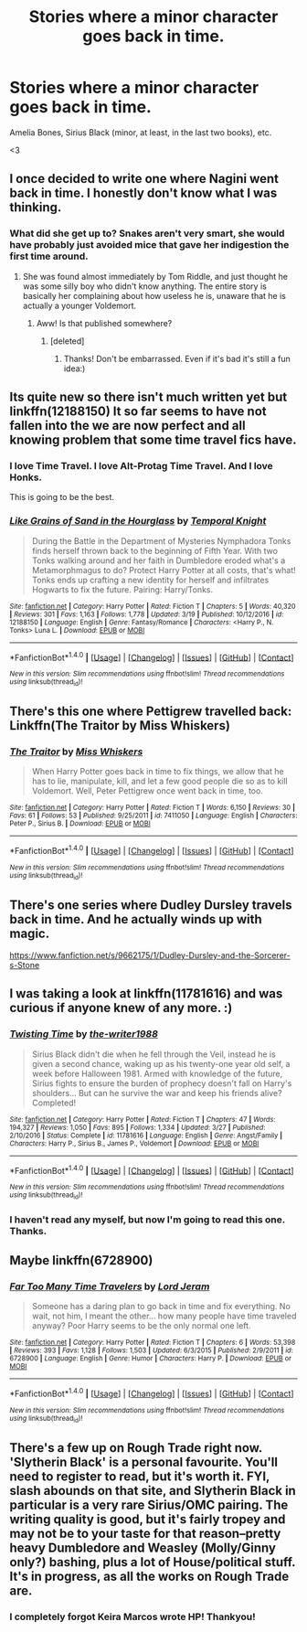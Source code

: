 #+TITLE: Stories where a minor character goes back in time.

* Stories where a minor character goes back in time.
:PROPERTIES:
:Author: FerusGrim
:Score: 7
:DateUnix: 1490970219.0
:DateShort: 2017-Mar-31
:FlairText: Request
:END:
Amelia Bones, Sirius Black (minor, at least, in the last two books), etc.

<3


** I once decided to write one where Nagini went back in time. I honestly don't know what I was thinking.
:PROPERTIES:
:Author: viktuuri_on_ice
:Score: 6
:DateUnix: 1490984056.0
:DateShort: 2017-Mar-31
:END:

*** What did she get up to? Snakes aren't very smart, she would have probably just avoided mice that gave her indigestion the first time around.
:PROPERTIES:
:Author: myrninerest
:Score: 1
:DateUnix: 1491029894.0
:DateShort: 2017-Apr-01
:END:

**** She was found almost immediately by Tom Riddle, and just thought he was some silly boy who didn't know anything. The entire story is basically her complaining about how useless he is, unaware that he is actually a younger Voldemort.
:PROPERTIES:
:Author: viktuuri_on_ice
:Score: 3
:DateUnix: 1491031288.0
:DateShort: 2017-Apr-01
:END:

***** Aww! Is that published somewhere?
:PROPERTIES:
:Author: myrninerest
:Score: 1
:DateUnix: 1491031503.0
:DateShort: 2017-Apr-01
:END:

****** [deleted]
:PROPERTIES:
:Score: 2
:DateUnix: 1491032008.0
:DateShort: 2017-Apr-01
:END:

******* Thanks! Don't be embarrassed. Even if it's bad it's still a fun idea:)
:PROPERTIES:
:Author: myrninerest
:Score: 1
:DateUnix: 1491032345.0
:DateShort: 2017-Apr-01
:END:


** Its quite new so there isn't much written yet but linkffn(12188150) It so far seems to have not fallen into the we are now perfect and all knowing problem that some time travel fics have.
:PROPERTIES:
:Author: herO_wraith
:Score: 5
:DateUnix: 1490984969.0
:DateShort: 2017-Mar-31
:END:

*** I love Time Travel. I love Alt-Protag Time Travel. And I love Honks.

This is going to be the best.
:PROPERTIES:
:Author: FerusGrim
:Score: 3
:DateUnix: 1490985680.0
:DateShort: 2017-Mar-31
:END:


*** [[http://www.fanfiction.net/s/12188150/1/][*/Like Grains of Sand in the Hourglass/*]] by [[https://www.fanfiction.net/u/1057022/Temporal-Knight][/Temporal Knight/]]

#+begin_quote
  During the Battle in the Department of Mysteries Nymphadora Tonks finds herself thrown back to the beginning of Fifth Year. With two Tonks walking around and her faith in Dumbledore eroded what's a Metamorphmagus to do? Protect Harry Potter at all costs, that's what! Tonks ends up crafting a new identity for herself and infiltrates Hogwarts to fix the future. Pairing: Harry/Tonks.
#+end_quote

^{/Site/: [[http://www.fanfiction.net/][fanfiction.net]] *|* /Category/: Harry Potter *|* /Rated/: Fiction T *|* /Chapters/: 5 *|* /Words/: 40,320 *|* /Reviews/: 301 *|* /Favs/: 1,163 *|* /Follows/: 1,778 *|* /Updated/: 3/19 *|* /Published/: 10/12/2016 *|* /id/: 12188150 *|* /Language/: English *|* /Genre/: Fantasy/Romance *|* /Characters/: <Harry P., N. Tonks> Luna L. *|* /Download/: [[http://www.ff2ebook.com/old/ffn-bot/index.php?id=12188150&source=ff&filetype=epub][EPUB]] or [[http://www.ff2ebook.com/old/ffn-bot/index.php?id=12188150&source=ff&filetype=mobi][MOBI]]}

--------------

*FanfictionBot*^{1.4.0} *|* [[[https://github.com/tusing/reddit-ffn-bot/wiki/Usage][Usage]]] | [[[https://github.com/tusing/reddit-ffn-bot/wiki/Changelog][Changelog]]] | [[[https://github.com/tusing/reddit-ffn-bot/issues/][Issues]]] | [[[https://github.com/tusing/reddit-ffn-bot/][GitHub]]] | [[[https://www.reddit.com/message/compose?to=tusing][Contact]]]

^{/New in this version: Slim recommendations using/ ffnbot!slim! /Thread recommendations using/ linksub(thread_id)!}
:PROPERTIES:
:Author: FanfictionBot
:Score: 1
:DateUnix: 1490985000.0
:DateShort: 2017-Mar-31
:END:


** There's this one where Pettigrew travelled back: Linkffn(The Traitor by Miss Whiskers)
:PROPERTIES:
:Author: RandomNameTakenToo
:Score: 2
:DateUnix: 1490990633.0
:DateShort: 2017-Apr-01
:END:

*** [[http://www.fanfiction.net/s/7411050/1/][*/The Traitor/*]] by [[https://www.fanfiction.net/u/910880/Miss-Whiskers][/Miss Whiskers/]]

#+begin_quote
  When Harry Potter goes back in time to fix things, we allow that he has to lie, manipulate, kill, and let a few good people die so as to kill Voldemort. Well, Peter Pettigrew once went back in time, too.
#+end_quote

^{/Site/: [[http://www.fanfiction.net/][fanfiction.net]] *|* /Category/: Harry Potter *|* /Rated/: Fiction T *|* /Words/: 6,150 *|* /Reviews/: 30 *|* /Favs/: 61 *|* /Follows/: 53 *|* /Published/: 9/25/2011 *|* /id/: 7411050 *|* /Language/: English *|* /Characters/: Peter P., Sirius B. *|* /Download/: [[http://www.ff2ebook.com/old/ffn-bot/index.php?id=7411050&source=ff&filetype=epub][EPUB]] or [[http://www.ff2ebook.com/old/ffn-bot/index.php?id=7411050&source=ff&filetype=mobi][MOBI]]}

--------------

*FanfictionBot*^{1.4.0} *|* [[[https://github.com/tusing/reddit-ffn-bot/wiki/Usage][Usage]]] | [[[https://github.com/tusing/reddit-ffn-bot/wiki/Changelog][Changelog]]] | [[[https://github.com/tusing/reddit-ffn-bot/issues/][Issues]]] | [[[https://github.com/tusing/reddit-ffn-bot/][GitHub]]] | [[[https://www.reddit.com/message/compose?to=tusing][Contact]]]

^{/New in this version: Slim recommendations using/ ffnbot!slim! /Thread recommendations using/ linksub(thread_id)!}
:PROPERTIES:
:Author: FanfictionBot
:Score: 1
:DateUnix: 1490990657.0
:DateShort: 2017-Apr-01
:END:


** There's one series where Dudley Dursley travels back in time. And he actually winds up with magic.

[[https://www.fanfiction.net/s/9662175/1/Dudley-Dursley-and-the-Sorcerer-s-Stone]]
:PROPERTIES:
:Author: CryptidGrimnoir
:Score: 2
:DateUnix: 1490999399.0
:DateShort: 2017-Apr-01
:END:


** I was taking a look at linkffn(11781616) and was curious if anyone knew of any more. :)
:PROPERTIES:
:Author: FerusGrim
:Score: 1
:DateUnix: 1490970287.0
:DateShort: 2017-Mar-31
:END:

*** [[http://www.fanfiction.net/s/11781616/1/][*/Twisting Time/*]] by [[https://www.fanfiction.net/u/706118/the-writer1988][/the-writer1988/]]

#+begin_quote
  Sirius Black didn't die when he fell through the Veil, instead he is given a second chance, waking up as his twenty-one year old self, a week before Halloween 1981. Armed with knowledge of the future, Sirius fights to ensure the burden of prophecy doesn't fall on Harry's shoulders... But can he survive the war and keep his friends alive? Completed!
#+end_quote

^{/Site/: [[http://www.fanfiction.net/][fanfiction.net]] *|* /Category/: Harry Potter *|* /Rated/: Fiction T *|* /Chapters/: 47 *|* /Words/: 194,327 *|* /Reviews/: 1,050 *|* /Favs/: 895 *|* /Follows/: 1,334 *|* /Updated/: 3/27 *|* /Published/: 2/10/2016 *|* /Status/: Complete *|* /id/: 11781616 *|* /Language/: English *|* /Genre/: Angst/Family *|* /Characters/: Harry P., Sirius B., James P., Voldemort *|* /Download/: [[http://www.ff2ebook.com/old/ffn-bot/index.php?id=11781616&source=ff&filetype=epub][EPUB]] or [[http://www.ff2ebook.com/old/ffn-bot/index.php?id=11781616&source=ff&filetype=mobi][MOBI]]}

--------------

*FanfictionBot*^{1.4.0} *|* [[[https://github.com/tusing/reddit-ffn-bot/wiki/Usage][Usage]]] | [[[https://github.com/tusing/reddit-ffn-bot/wiki/Changelog][Changelog]]] | [[[https://github.com/tusing/reddit-ffn-bot/issues/][Issues]]] | [[[https://github.com/tusing/reddit-ffn-bot/][GitHub]]] | [[[https://www.reddit.com/message/compose?to=tusing][Contact]]]

^{/New in this version: Slim recommendations using/ ffnbot!slim! /Thread recommendations using/ linksub(thread_id)!}
:PROPERTIES:
:Author: FanfictionBot
:Score: 2
:DateUnix: 1490970298.0
:DateShort: 2017-Mar-31
:END:


*** I haven't read any myself, but now I'm going to read this one. Thanks.
:PROPERTIES:
:Author: LocalMadman
:Score: 1
:DateUnix: 1490979833.0
:DateShort: 2017-Mar-31
:END:


** Maybe linkffn(6728900)
:PROPERTIES:
:Author: deirox
:Score: 1
:DateUnix: 1490983023.0
:DateShort: 2017-Mar-31
:END:

*** [[http://www.fanfiction.net/s/6728900/1/][*/Far Too Many Time Travelers/*]] by [[https://www.fanfiction.net/u/13839/Lord-Jeram][/Lord Jeram/]]

#+begin_quote
  Someone has a daring plan to go back in time and fix everything. No wait, not him, I meant the other... how many people have time traveled anyway? Poor Harry seems to be the only normal one left.
#+end_quote

^{/Site/: [[http://www.fanfiction.net/][fanfiction.net]] *|* /Category/: Harry Potter *|* /Rated/: Fiction T *|* /Chapters/: 6 *|* /Words/: 53,398 *|* /Reviews/: 393 *|* /Favs/: 1,128 *|* /Follows/: 1,503 *|* /Updated/: 6/3/2015 *|* /Published/: 2/9/2011 *|* /id/: 6728900 *|* /Language/: English *|* /Genre/: Humor *|* /Characters/: Harry P. *|* /Download/: [[http://www.ff2ebook.com/old/ffn-bot/index.php?id=6728900&source=ff&filetype=epub][EPUB]] or [[http://www.ff2ebook.com/old/ffn-bot/index.php?id=6728900&source=ff&filetype=mobi][MOBI]]}

--------------

*FanfictionBot*^{1.4.0} *|* [[[https://github.com/tusing/reddit-ffn-bot/wiki/Usage][Usage]]] | [[[https://github.com/tusing/reddit-ffn-bot/wiki/Changelog][Changelog]]] | [[[https://github.com/tusing/reddit-ffn-bot/issues/][Issues]]] | [[[https://github.com/tusing/reddit-ffn-bot/][GitHub]]] | [[[https://www.reddit.com/message/compose?to=tusing][Contact]]]

^{/New in this version: Slim recommendations using/ ffnbot!slim! /Thread recommendations using/ linksub(thread_id)!}
:PROPERTIES:
:Author: FanfictionBot
:Score: 2
:DateUnix: 1490983060.0
:DateShort: 2017-Mar-31
:END:


** There's a few up on Rough Trade right now. 'Slytherin Black' is a personal favourite. You'll need to register to read, but it's worth it. FYI, slash abounds on that site, and Slytherin Black in particular is a very rare Sirius/OMC pairing. The writing quality is good, but it's fairly tropey and may not be to your taste for that reason--pretty heavy Dumbledore and Weasley (Molly/Ginny only?) bashing, plus a lot of House/political stuff. It's in progress, as all the works on Rough Trade are.
:PROPERTIES:
:Author: padfootprohibited
:Score: 1
:DateUnix: 1490999586.0
:DateShort: 2017-Apr-01
:END:

*** I completely forgot Keira Marcos wrote HP! Thankyou!
:PROPERTIES:
:Author: _shatteredglass
:Score: 1
:DateUnix: 1491148516.0
:DateShort: 2017-Apr-02
:END:
